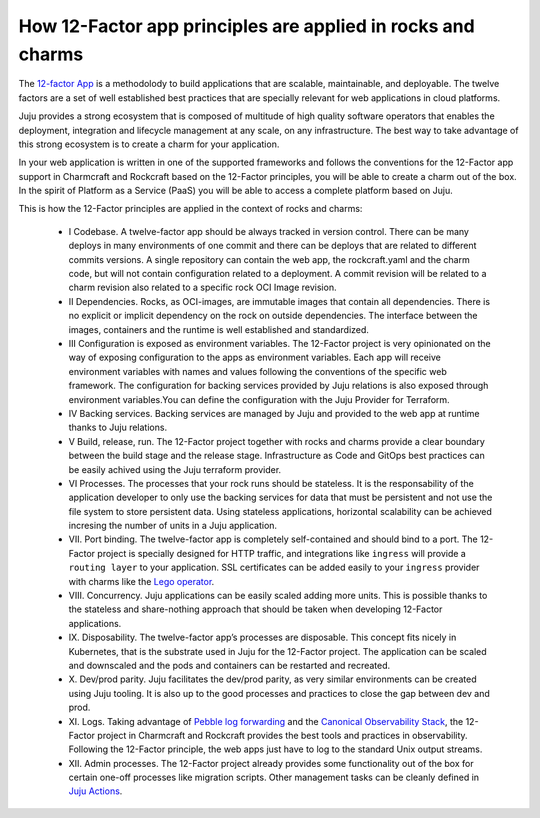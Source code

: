 How 12-Factor app principles are applied in rocks and charms
============================================================

The `12-factor App <https://12factor.net/>`_ is a methodolody to build
applications that are scalable, maintainable, and deployable. The twelve
factors are a set of well established best practices that are specially
relevant for web applications in cloud platforms.

Juju provides a strong ecosystem that is composed of multitude of high
quality software operators that enables the deployment, integration and
lifecycle management at any scale, on any infrastructure. The best way
to take advantage of this strong ecosystem is to create a charm for
your application.

In your web application is written in one of the supported frameworks
and follows the conventions for the 12-Factor app support in Charmcraft
and Rockcraft based on the 12-Factor principles, you will be able to create
a charm out of the box. In the spirit of Platform as a Service (PaaS)
you will be able to access a complete platform based on Juju.

This is how the 12-Factor principles are applied in the context of rocks and charms:

 - I Codebase. A twelve-factor app should be always tracked in version control. There
   can be many deploys in many environments of one commit and there can be deploys
   that are related to different commits versions. A single repository can contain
   the web app, the rockcraft.yaml and the charm code, but will not contain configuration
   related to a deployment. A commit revision will be related to a charm revision also related
   to a specific rock OCI Image revision.
 - II Dependencies. Rocks, as OCI-images, are immutable images that contain all dependencies.
   There is no explicit or implicit dependency on the rock on outside dependencies. The
   interface between the images, containers and the runtime is well established and standardized.
 - III Configuration is exposed as environment variables. The 12-Factor project is very
   opinionated on the way of exposing configuration to the apps as environment variables. Each
   app will receive environment variables with names and values following the conventions of the specific
   web framework. The configuration for backing services provided by Juju relations is also exposed
   through environment variables.You can define the configuration with the Juju Provider for Terraform.
 - IV Backing services. Backing services are managed by Juju and provided to the web app at runtime
   thanks to Juju relations.
 - V Build, release, run. The 12-Factor project together with rocks and charms provide a clear boundary
   between the build stage and the release stage. Infrastructure as Code and GitOps best practices can
   be easily achived using the Juju terraform provider.
 - VI Processes. The processes that your rock runs should be stateless. It is the responsability of the
   application developer to only use the backing services for data that must be persistent and not use the
   file system to store persistent data. Using stateless applications, horizontal scalability can be achieved
   incresing the number of units in a Juju application.
 - VII. Port binding. The twelve-factor app is completely self-contained and should bind to a port.
   The 12-Factor project is specially designed for HTTP traffic, and integrations like ``ingress``
   will provide a ``routing layer`` to your application. SSL certificates can be added easily to your
   ``ingress`` provider with charms like the `Lego operator <https://charmhub.io/lego>`_.
 - VIII. Concurrency. Juju applications can be easily scaled adding more units. This is possible thanks to
   the stateless and share-nothing approach that should be taken when developing 12-Factor applications.
 - IX. Disposability. The twelve-factor app’s processes are disposable. This concept fits nicely in Kubernetes,
   that is the substrate used in Juju for the 12-Factor project. The application can be scaled and downscaled
   and the pods and containers can be restarted and recreated.
 - X. Dev/prod parity. Juju facilitates the dev/prod parity, as very similar environments can be created using
   Juju tooling. It is also up to the good processes and practices to close the gap between dev and prod.
 - XI. Logs. Taking advantage of `Pebble log forwarding <https://documentation.ubuntu.com/pebble/reference/log-forwarding/>`_
   and the `Canonical Observability Stack <https://documentation.ubuntu.com/observability/>`_, the 12-Factor project in
   Charmcraft and Rockcraft provides the best tools and practices in observability. Following the 12-Factor principle,
   the web apps just have to log to the standard Unix output streams.
 - XII. Admin processes. The 12-Factor project already provides some functionality out of the box for certain one-off
   processes like migration scripts. Other management tasks can be cleanly defined in
   `Juju Actions <https://documentation.ubuntu.com/juju/3.6/reference/action/>`_.
